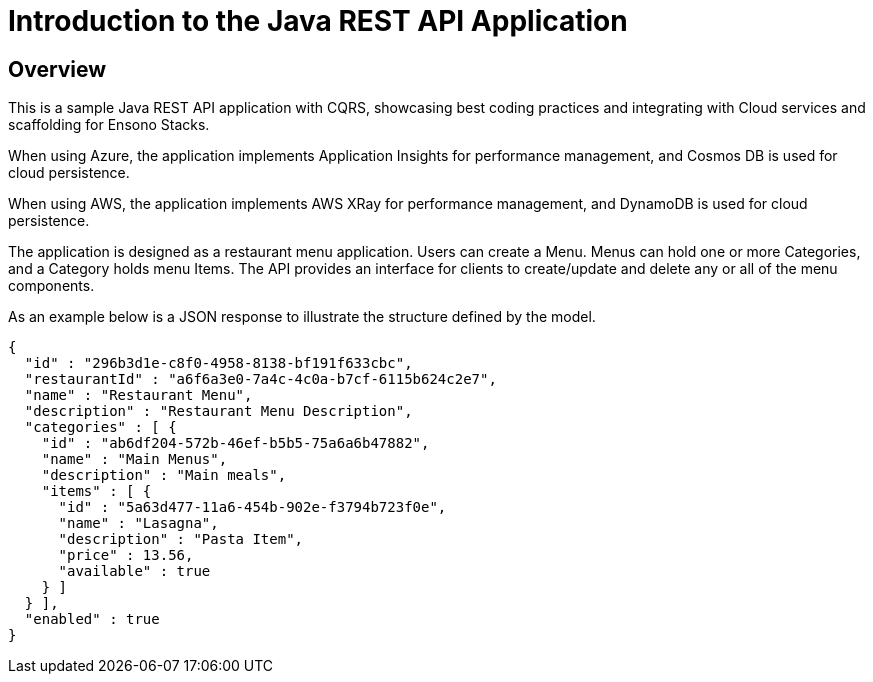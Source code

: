= Introduction to the Java REST API Application
:description: Introduction to the Java REST API Application
:keywords: java, rest, api, cqrs, introduction, spring boot

== Overview

This is a sample Java REST API application with CQRS, showcasing best coding practices and integrating with Cloud services
and scaffolding for Ensono Stacks.

When using Azure, the application implements Application Insights for performance management,
and Cosmos DB is used for cloud persistence.

When using AWS, the application implements AWS XRay for performance management,
and DynamoDB is used for cloud persistence.

The application is designed as a restaurant menu application. Users can create a Menu.
Menus can hold one or more Categories, and a Category holds menu Items.
The API provides an interface for clients to create/update and delete any or all of the menu components.

As an example below is a JSON response to illustrate the structure defined by the model.

[source,json]
----
{
  "id" : "296b3d1e-c8f0-4958-8138-bf191f633cbc",
  "restaurantId" : "a6f6a3e0-7a4c-4c0a-b7cf-6115b624c2e7",
  "name" : "Restaurant Menu",
  "description" : "Restaurant Menu Description",
  "categories" : [ {
    "id" : "ab6df204-572b-46ef-b5b5-75a6a6b47882",
    "name" : "Main Menus",
    "description" : "Main meals",
    "items" : [ {
      "id" : "5a63d477-11a6-454b-902e-f3794b723f0e",
      "name" : "Lasagna",
      "description" : "Pasta Item",
      "price" : 13.56,
      "available" : true
    } ]
  } ],
  "enabled" : true
}
----
